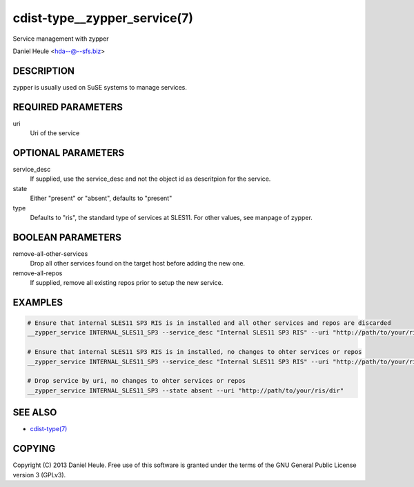 cdist-type__zypper_service(7)
=============================
Service management with zypper

Daniel Heule <hda--@--sfs.biz>


DESCRIPTION
-----------
zypper is usually used on SuSE systems to manage services.


REQUIRED PARAMETERS
-------------------
uri
    Uri of the service


OPTIONAL PARAMETERS
-------------------
service_desc
    If supplied, use the service_desc and not the object id as descritpion for the service.

state
    Either "present" or "absent", defaults to "present"  

type
    Defaults to "ris", the standard type of services at SLES11. For other values, see manpage of zypper.


BOOLEAN PARAMETERS
------------------
remove-all-other-services
   Drop all other services found on the target host before adding the new one.

remove-all-repos
   If supplied, remove all existing repos prior to setup the new service.


EXAMPLES
--------

.. code-block:: sh

    # Ensure that internal SLES11 SP3 RIS is in installed and all other services and repos are discarded
    __zypper_service INTERNAL_SLES11_SP3 --service_desc "Internal SLES11 SP3 RIS" --uri "http://path/to/your/ris/dir" --remove-all-other-services --remove-all-repos

    # Ensure that internal SLES11 SP3 RIS is in installed, no changes to ohter services or repos
    __zypper_service INTERNAL_SLES11_SP3 --service_desc "Internal SLES11 SP3 RIS" --uri "http://path/to/your/ris/dir"

    # Drop service by uri, no changes to ohter services or repos
    __zypper_service INTERNAL_SLES11_SP3 --state absent --uri "http://path/to/your/ris/dir"


SEE ALSO
--------
- `cdist-type(7) <cdist-type.html>`_


COPYING
-------
Copyright \(C) 2013 Daniel Heule. Free use of this software is
granted under the terms of the GNU General Public License version 3 (GPLv3).
